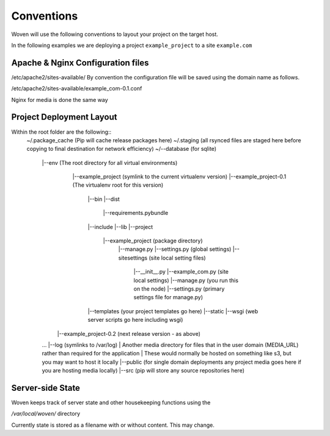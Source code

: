 Conventions 
===========

Woven will use the following conventions to layout your project on the target host.

In the following examples we are deploying a project ``example_project`` to a site ``example.com``

Apache & Nginx Configuration files
----------------------------------

/etc/apache2/sites-available/
By convention the configuration file will be saved using the domain name as follows.

/etc/apache2/sites-available/example_com-0.1.conf

Nginx for media is done the same way

Project Deployment Layout
-------------------------

Within the root folder are the following::
   ~/.package_cache (Pip will cache release packages here)
   ~/.staging (all rsynced files are staged here before copying to final destination for network efficiency)
   ~/--database (for sqlite)
    |--env (The root directory for all virtual environments)
        |--example_project (symlink to the current virtualenv version)
        |--example_project-0.1 (The virtualenv root for this version)
            |--bin
            |--dist
                 |--requirements.pybundle
            |--include 
            |--lib
            |--project
                |--example_project (package directory)
                    |--manage.py
                    |--settings.py (global settings)
                    |--sitesettings (site local setting files)
                            |--__init__.py 
                            |--example_com.py (site local settings)
                            |--manage.py (you run this on the node)
                            |--settings.py (primary settings file for manage.py)
            |--templates (your project templates go here)
            |--static 
            |--wsgi (web server scripts go here including wsgi)
       |--example_project-0.2 (next release version - as above)
    ...
    |--log (symlinks to /var/log)
    | Another media directory for files that in the user domain (MEDIA_URL) rather than required for the application
    | These would normally be hosted on something like s3, but you may want to host it locally
    |--public  (for single domain deployments any project media goes here if you are hosting media locally)
    |--src (pip will store any source repositories here)

Server-side State
---------------------

Woven keeps track of server state and other housekeeping functions using the

`/var/local/woven/` directory

Currently state is stored as a filename with or without content. This may change.





